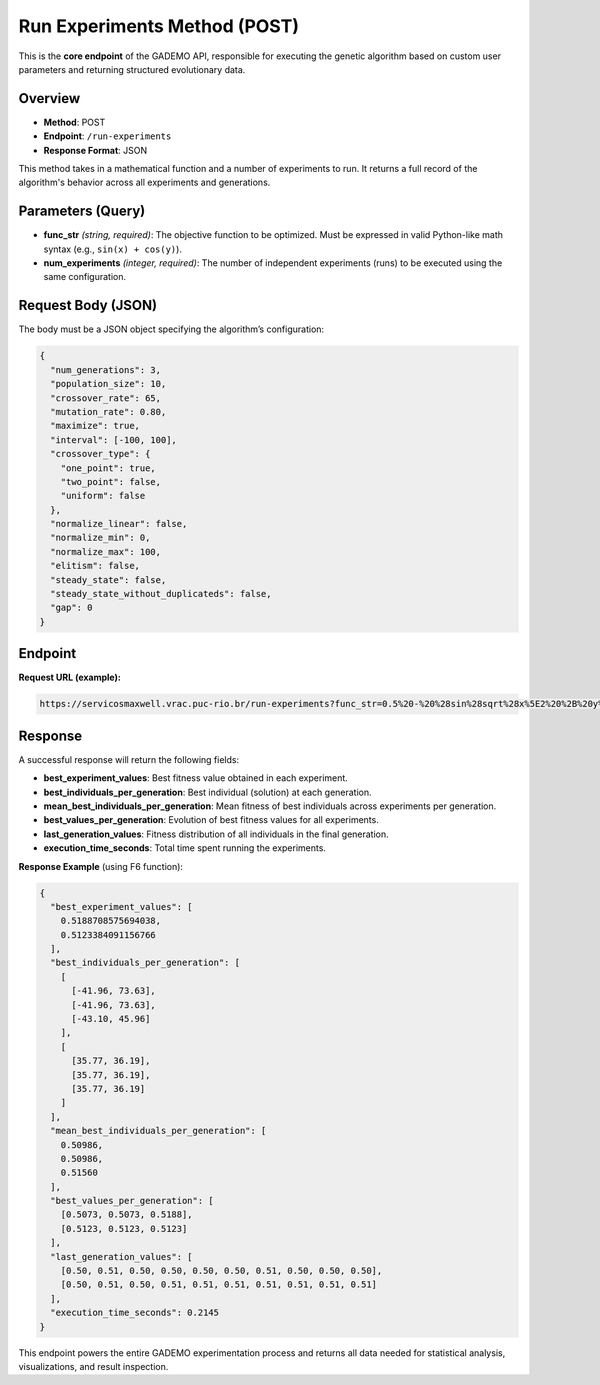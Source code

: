 ******************************
Run Experiments Method (POST)
******************************


This is the **core endpoint** of the GADEMO API, responsible for executing the genetic algorithm based on custom user parameters and returning structured evolutionary data.

.. image:: ../_static/post_method.png
   :alt: Swagger POST /run-experiments
   :width: 750px
   :align: center

Overview
--------

- **Method**: POST
- **Endpoint**: ``/run-experiments``
- **Response Format**: JSON

This method takes in a mathematical function and a number of experiments to run. It returns a full record of the algorithm's behavior across all experiments and generations.

Parameters (Query)
------------------

- **func_str** *(string, required)*:  
  The objective function to be optimized. Must be expressed in valid Python-like math syntax (e.g., ``sin(x) + cos(y)``).

- **num_experiments** *(integer, required)*:  
  The number of independent experiments (runs) to be executed using the same configuration.

Request Body (JSON)
-------------------

The body must be a JSON object specifying the algorithm’s configuration:

.. code-block:: json

    {
      "num_generations": 3,
      "population_size": 10,
      "crossover_rate": 65,
      "mutation_rate": 0.80,
      "maximize": true,
      "interval": [-100, 100],
      "crossover_type": {
        "one_point": true,
        "two_point": false,
        "uniform": false
      },
      "normalize_linear": false,
      "normalize_min": 0,
      "normalize_max": 100,
      "elitism": false,
      "steady_state": false,
      "steady_state_without_duplicateds": false,
      "gap": 0
    }

Endpoint
--------

**Request URL (example):**

.. code-block:: text

   https://servicosmaxwell.vrac.puc-rio.br/run-experiments?func_str=0.5%20-%20%28sin%28sqrt%28x%5E2%20%2B%20y%5E2%29%29%5E2%20-%200.5%29%20%2F%20%281%20%2B%200.001%20%2A%20%28x%5E2%20%2B%20y%5E2%29%29%5E2&num_experiments=2

Response
--------

A successful response will return the following fields:

- **best_experiment_values**: Best fitness value obtained in each experiment.
- **best_individuals_per_generation**: Best individual (solution) at each generation.
- **mean_best_individuals_per_generation**: Mean fitness of best individuals across experiments per generation.
- **best_values_per_generation**: Evolution of best fitness values for all experiments.
- **last_generation_values**: Fitness distribution of all individuals in the final generation.
- **execution_time_seconds**: Total time spent running the experiments.

**Response Example** (using F6 function):

.. code-block:: json

    {
      "best_experiment_values": [
        0.5188708575694038,
        0.5123384091156766
      ],
      "best_individuals_per_generation": [
        [
          [-41.96, 73.63],
          [-41.96, 73.63],
          [-43.10, 45.96]
        ],
        [
          [35.77, 36.19],
          [35.77, 36.19],
          [35.77, 36.19]
        ]
      ],
      "mean_best_individuals_per_generation": [
        0.50986,
        0.50986,
        0.51560
      ],
      "best_values_per_generation": [
        [0.5073, 0.5073, 0.5188],
        [0.5123, 0.5123, 0.5123]
      ],
      "last_generation_values": [
        [0.50, 0.51, 0.50, 0.50, 0.50, 0.50, 0.51, 0.50, 0.50, 0.50],
        [0.50, 0.51, 0.50, 0.51, 0.51, 0.51, 0.51, 0.51, 0.51, 0.51]
      ],
      "execution_time_seconds": 0.2145
    }

This endpoint powers the entire GADEMO experimentation process and returns all data needed for statistical analysis, visualizations, and result inspection.

